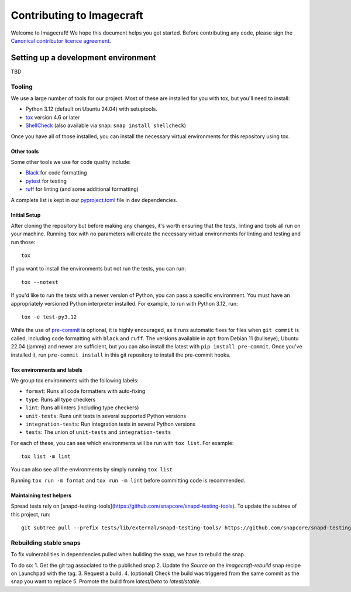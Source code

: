 **************************
Contributing to Imagecraft
**************************

Welcome to Imagecraft! We hope this document helps you get started. Before
contributing any code, please sign the `Canonical contributor licence
agreement`_.

Setting up a development environment
------------------------------------
TBD


Tooling
=======

We use a large number of tools for our project. Most of these are installed for
you with tox, but you'll need to install:

- Python 3.12 (default on Ubuntu 24.04) with setuptools.
- tox_ version 4.6 or later
- ShellCheck_  (also available via snap: ``snap install shellcheck``)

Once you have all of those installed, you can install the necessary virtual
environments for this repository using tox.

Other tools
###########

Some other tools we use for code quality include:

- Black_ for code formatting
- pytest_ for testing
- ruff_ for linting (and some additional formatting)

A complete list is kept in our pyproject.toml_ file in dev dependencies.

Initial Setup
#############

After cloning the repository but before making any changes, it's worth ensuring
that the tests, linting and tools all run on your machine. Running ``tox`` with
no parameters will create the necessary virtual environments for linting and
testing and run those::

    tox

If you want to install the environments but not run the tests, you can run::

    tox --notest

If you'd like to run the tests with a newer version of Python, you can pass a
specific environment. You must have an appropriately versioned Python
interpreter installed. For example, to run with Python 3.12, run::

    tox -e test-py3.12

While the use of pre-commit_ is optional, it is highly encouraged, as it runs
automatic fixes for files when ``git commit`` is called, including code
formatting with ``black`` and ``ruff``.  The versions available in ``apt`` from
Debian 11 (bullseye), Ubuntu 22.04 (jammy) and newer are sufficient, but you can
also install the latest with ``pip install pre-commit``. Once you've installed
it, run ``pre-commit install`` in this git repository to install the pre-commit
hooks.

Tox environments and labels
###########################

We group tox environments with the following labels:

* ``format``: Runs all code formatters with auto-fixing
* ``type``: Runs all type checkers
* ``lint``: Runs all linters (including type checkers)
* ``unit-tests``: Runs unit tests in several supported Python versions
* ``integration-tests``: Run integration tests in several Python versions
* ``tests``: The union of ``unit-tests`` and ``integration-tests``

For each of these, you can see which environments will be run with ``tox list``.
For example::

    tox list -m lint

You can also see all the environments by simply running ``tox list``

Running ``tox run -m format`` and ``tox run -m lint`` before committing code is
recommended.

Maintaining test helpers
########################

Spread tests rely on [snapd-testing-tools](https://github.com/snapcore/snapd-testing-tools). To update the subtree of this project, run::

    git subtree pull --prefix tests/lib/external/snapd-testing-tools/ https://github.com/snapcore/snapd-testing-tools.git main --squash


Rebuilding stable snaps
=======================

To fix vulnerabilities in dependencies pulled when building the snap, we have to rebuild the snap.

To do so:
1. Get the git tag associated to the published snap
2. Update the `Source` on the `imagecraft-rebuild` snap recipe on Launchpad with the tag.
3. Request a build.
4. (optional) Check the build was triggered from the same commit as the snap you want to replace
5. Promote the build from `latest/beta` to `latest/stable`.

.. _Black: https://black.readthedocs.io
.. _`Canonical contributor licence agreement`: http://www.ubuntu.com/legal/contributors/
.. _`git submodules`: https://git-scm.com/book/en/v2/Git-Tools-Submodules#_cloning_submodules
.. _pre-commit: https://pre-commit.com/
.. _pyproject.toml: ./pyproject.toml
.. _pytest: https://pytest.org
.. _ruff: https://github.com/charliermarsh/ruff
.. _ShellCheck: https://www.shellcheck.net/
.. _tox: https://tox.wiki

